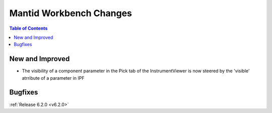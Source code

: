 ========================
Mantid Workbench Changes
========================

.. contents:: Table of Contents
   :local:

New and Improved
----------------

- The visibility of a component parameter in the Pick tab of the InstrumentViewer is now steered by the 'visible' atrribute of a parameter in IPF

Bugfixes
--------

:ref:`Release 6.2.0 <v6.2.0>`
